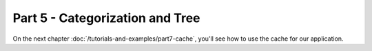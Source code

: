 Part 5 - Categorization and Tree
################################

On the next chapter :doc:`/tutorials-and-examples/part7-cache`, you'll see how
to use the cache for our application.

.. meta::
    :title lang=en: Blog Tutorial Part 6 - Categorization with Tree
    :keywords lang=en: tuto, blog, categorization, tree, part6
